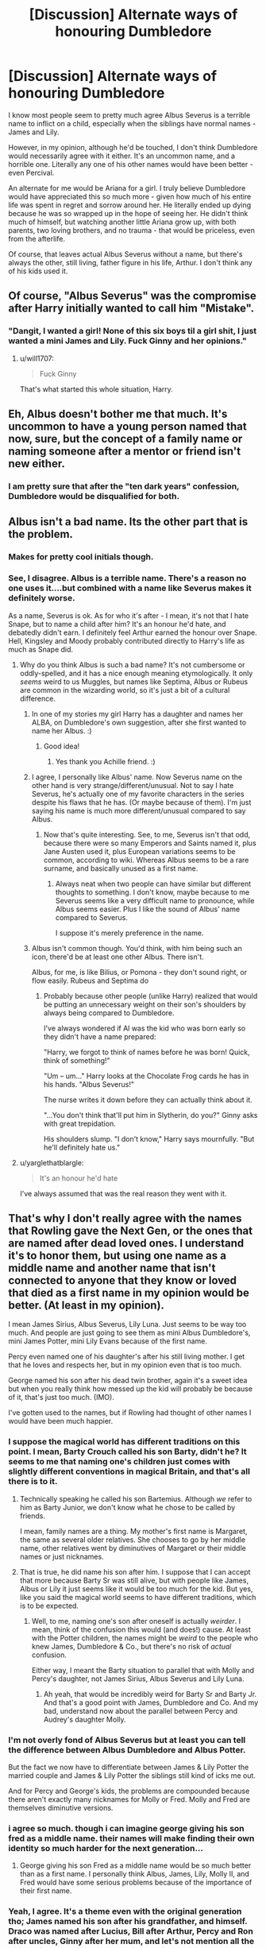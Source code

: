 #+TITLE: [Discussion] Alternate ways of honouring Dumbledore

* [Discussion] Alternate ways of honouring Dumbledore
:PROPERTIES:
:Author: Lamenardo
:Score: 10
:DateUnix: 1519805475.0
:DateShort: 2018-Feb-28
:FlairText: Discussion
:END:
I know most people seem to pretty much agree Albus Severus is a terrible name to inflict on a child, especially when the siblings have normal names - James and Lily.

However, in my opinion, although he'd be touched, I don't think Dumbledore would necessarily agree with it either. It's an uncommon name, and a horrible one. Literally any one of his other names would have been better - even Percival.

An alternate for me would be Ariana for a girl. I truly believe Dumbledore would have appreciated this so much more - given how much of his entire life was spent in regret and sorrow around her. He literally ended up dying because he was so wrapped up in the hope of seeing her. He didn't think much of himself, but watching another little Ariana grow up, with both parents, two loving brothers, and no trauma - that would be priceless, even from the afterlife.

Of course, that leaves actual Albus Severus without a name, but there's always the other, still living, father figure in his life, Arthur. I don't think any of his kids used it.


** Of course, "Albus Severus" was the compromise after Harry initially wanted to call him "Mistake".
:PROPERTIES:
:Author: Taure
:Score: 35
:DateUnix: 1519808848.0
:DateShort: 2018-Feb-28
:END:

*** "Dangit, I wanted a girl! None of this six boys til a girl shit, I just wanted a mini James and Lily. Fuck Ginny and her opinions."
:PROPERTIES:
:Author: Lamenardo
:Score: 6
:DateUnix: 1519810175.0
:DateShort: 2018-Feb-28
:END:

**** u/will1707:
#+begin_quote
  Fuck Ginny
#+end_quote

That's what started this whole situation, Harry.
:PROPERTIES:
:Author: will1707
:Score: 20
:DateUnix: 1519815955.0
:DateShort: 2018-Feb-28
:END:


** Eh, Albus doesn't bother me that much. It's uncommon to have a young person named that now, sure, but the concept of a family name or naming someone after a mentor or friend isn't new either.
:PROPERTIES:
:Author: midasgoldentouch
:Score: 6
:DateUnix: 1519820399.0
:DateShort: 2018-Feb-28
:END:

*** I am pretty sure that after the "ten dark years" confession, Dumbledore would be disqualified for both.
:PROPERTIES:
:Author: Hellstrike
:Score: 3
:DateUnix: 1519829325.0
:DateShort: 2018-Feb-28
:END:


** Albus isn't a bad name. Its the other part that is the problem.
:PROPERTIES:
:Author: EpicBeardMan
:Score: 12
:DateUnix: 1519810778.0
:DateShort: 2018-Feb-28
:END:

*** Makes for pretty cool initials though.
:PROPERTIES:
:Author: deirox
:Score: 4
:DateUnix: 1519818257.0
:DateShort: 2018-Feb-28
:END:


*** See, I disagree. Albus is a terrible name. There's a reason no one uses it....but combined with a name like Severus makes it definitely worse.

As a name, Severus is ok. As for who it's after - I mean, it's not that I hate Snape, but to name a child after him? It's an honour he'd hate, and debatedly didn't earn. I definitely feel Arthur earned the honour over Snape. Hell, Kingsley and Moody probably contributed directly to Harry's life as much as Snape did.
:PROPERTIES:
:Author: Lamenardo
:Score: 2
:DateUnix: 1519811432.0
:DateShort: 2018-Feb-28
:END:

**** Why do you think Albus is such a bad name? It's not cumbersome or oddly-spelled, and it has a nice enough meaning etymologically. It only /seems/ weird to us Muggles, but names like Septima, Albus or Rubeus are common in the wizarding world, so it's just a bit of a cultural difference.
:PROPERTIES:
:Author: Achille-Talon
:Score: 12
:DateUnix: 1519813134.0
:DateShort: 2018-Feb-28
:END:

***** In one of my stories my girl Harry has a daughter and names her ALBA, on Dumbledore's own suggestion, after she first wanted to name her Albus. :)
:PROPERTIES:
:Score: 2
:DateUnix: 1519837945.0
:DateShort: 2018-Feb-28
:END:

****** Good idea!
:PROPERTIES:
:Author: Achille-Talon
:Score: 1
:DateUnix: 1519837985.0
:DateShort: 2018-Feb-28
:END:

******* Yes thank you Achille friend. :)
:PROPERTIES:
:Score: 1
:DateUnix: 1519838184.0
:DateShort: 2018-Feb-28
:END:


***** I agree, I personally like Albus' name. Now Severus name on the other hand is very strange/different/unusual. Not to say I hate Severus, he's actually one of my favorite characters in the series despite his flaws that he has. (Or maybe because of them). I'm just saying his name is much more different/unusual compared to say Albus.
:PROPERTIES:
:Author: SnarkyAndProud
:Score: 2
:DateUnix: 1519813676.0
:DateShort: 2018-Feb-28
:END:

****** Now that's quite interesting. See, to me, Severus isn't that odd, because there were so many Emperors and Saints named it, plus Jane Austen used it, plus European variations seems to be common, according to wiki. Whereas Albus seems to be a rare surname, and basically unused as a first name.
:PROPERTIES:
:Author: Lamenardo
:Score: 3
:DateUnix: 1519814535.0
:DateShort: 2018-Feb-28
:END:

******* Always neat when two people can have similar but different thoughts to something. I don't know, maybe because to me Severus seems like a very difficult name to pronounce, while Albus seems easier. Plus I like the sound of Albus' name compared to Severus.

I suppose it's merely preference in the name.
:PROPERTIES:
:Author: SnarkyAndProud
:Score: 2
:DateUnix: 1519814685.0
:DateShort: 2018-Feb-28
:END:


***** Albus isn't common though. You'd think, with him being such an icon, there'd be at least one other Albus. There isn't.

Albus, for me, is like Bilius, or Pomona - they don't sound right, or flow easily. Rubeus and Septima do
:PROPERTIES:
:Author: Lamenardo
:Score: 1
:DateUnix: 1519813662.0
:DateShort: 2018-Feb-28
:END:

****** Probably because other people (unlike Harry) realized that would be putting an unnecessary weight on their son's shoulders by always being compared to Dumbledore.

I've always wondered if Al was the kid who was born early so they didn't have a name prepared:

"Harry, we forgot to think of names before he was born! Quick, think of something!"

"Um -- um..." Harry looks at the Chocolate Frog cards he has in his hands. "Albus Severus!"

The nurse writes it down before they can actually think about it.

"...You don't think that'll put him in Slytherin, do you?" Ginny asks with great trepidation.

His shoulders slump. "I don't know," Harry says mournfully. "But he'll definitely hate us."
:PROPERTIES:
:Author: abnormalopinion
:Score: 3
:DateUnix: 1519854630.0
:DateShort: 2018-Mar-01
:END:


**** u/yarglethatblargle:
#+begin_quote
  It's an honour he'd hate
#+end_quote

I've always assumed that was the real reason they went with it.
:PROPERTIES:
:Author: yarglethatblargle
:Score: 3
:DateUnix: 1519822371.0
:DateShort: 2018-Feb-28
:END:


** That's why I don't really agree with the names that Rowling gave the Next Gen, or the ones that are named after dead loved ones. I understand it's to honor them, but using one name as a middle name and another name that isn't connected to anyone that they know or loved that died as a first name in my opinion would be better. (At least in my opinion).

I mean James Sirius, Albus Severus, Lily Luna. Just seems to be way too much. And people are just going to see them as mini Albus Dumbledore's, mini James Potter, mini Lily Evans because of the first name.

Percy even named one of his daughter's after his still living mother. I get that he loves and respects her, but in my opinion even that is too much.

George named his son after his dead twin brother, again it's a sweet idea but when you really think how messed up the kid will probably be because of it, that's just too much. (IMO).

I've gotten used to the names, but if Rowling had thought of other names I would have been much happier.
:PROPERTIES:
:Author: SnarkyAndProud
:Score: 6
:DateUnix: 1519811923.0
:DateShort: 2018-Feb-28
:END:

*** I suppose the magical world has different traditions on this point. I mean, Barty Crouch called his son Barty, didn't he? It seems to me that naming one's children just comes with slightly different conventions in magical Britain, and that's all there is to it.
:PROPERTIES:
:Author: Achille-Talon
:Score: 9
:DateUnix: 1519813072.0
:DateShort: 2018-Feb-28
:END:

**** Technically speaking he called his son Bartemius. Although /we/ refer to him as Barty Junior, we don't know what he chose to be called by friends.

I mean, family names are a thing. My mother's first name is Margaret, the same as several older relatives. She chooses to go by her middle name, other relatives went by diminutives of Margaret or their middle names or just nicknames.
:PROPERTIES:
:Author: SerCoat
:Score: 2
:DateUnix: 1519828080.0
:DateShort: 2018-Feb-28
:END:


**** That is true, he did name his son after him. I suppose that I can accept that more because Barty Sr was still alive, but with people like James, Albus or Lily it just seems like it would be too much for the kid. But yes, like you said the magical world seems to have different traditions, which is to be expected.
:PROPERTIES:
:Author: SnarkyAndProud
:Score: 1
:DateUnix: 1519813233.0
:DateShort: 2018-Feb-28
:END:

***** Well, to me, naming one's son after oneself is actually /weirder/. I mean, think of the confusion this would (and does!) cause. At least with the Potter children, the names might be /weird/ to the people who knew James, Dumbledore & Co., but there's no risk of /actual/ confusion.

Either way, I meant the Barty situation to parallel that with Molly and Percy's daughter, not James Sirius, Albus Severus and Lily Luna.
:PROPERTIES:
:Author: Achille-Talon
:Score: 1
:DateUnix: 1519813368.0
:DateShort: 2018-Feb-28
:END:

****** Ah yeah, that would be incredibly weird for Barty Sr and Barty Jr. And that's a good point with James, Dumbledore and Co. And my bad, understand now about the parallel between Percy and Audrey's daughter Molly.
:PROPERTIES:
:Author: SnarkyAndProud
:Score: 1
:DateUnix: 1519813514.0
:DateShort: 2018-Feb-28
:END:


*** I'm not overly fond of Albus Severus but at least you can tell the difference between Albus Dumbledore and Albus Potter.

But the fact we now have to differentiate between James & Lily Potter the married couple and James & Lily Potter the siblings still kind of icks me out.

And for Percy and George's kids, the problems are compounded because there aren't exactly many nicknames for Molly or Fred. Molly and Fred are themselves diminutive versions.
:PROPERTIES:
:Author: SerCoat
:Score: 3
:DateUnix: 1519827876.0
:DateShort: 2018-Feb-28
:END:


*** i agree so much. though i can imagine george giving his son fred as a middle name. their names will make finding their own identity so much harder for the next generation...
:PROPERTIES:
:Author: natus92
:Score: 1
:DateUnix: 1519812550.0
:DateShort: 2018-Feb-28
:END:

**** George giving his son Fred as a middle name would be so much better than as a first name. I personally think Albus, James, Lily, Molly II, and Fred would have some serious problems because of the importance of their first name.
:PROPERTIES:
:Author: SnarkyAndProud
:Score: 2
:DateUnix: 1519812817.0
:DateShort: 2018-Feb-28
:END:


*** Yeah, I agree. It's a theme even with the original generation tho; James named his son after his grandfather, and himself. Draco was named after Lucius, Bill after Arthur, Percy and Ron after uncles, Ginny after her mum, and let's not mention all the Sirius's in the Blacks, or a certain TM Riddle.

It some ways, it almost looks like lazy naming on Jo's part.
:PROPERTIES:
:Author: Lamenardo
:Score: 1
:DateUnix: 1519813101.0
:DateShort: 2018-Feb-28
:END:

**** Well Rowling was incredibly creative with names, naming the Black family after stars, naming the Evan's after flowers, naming characters after gods or Shakespearean people ect extra, so I suppose doing the same name twice or more than that would be understandable in that case.

Edit: Still feel bad for the kids though.
:PROPERTIES:
:Author: SnarkyAndProud
:Score: 1
:DateUnix: 1519813379.0
:DateShort: 2018-Feb-28
:END:

***** Yeah, all that time creating awesome puns that I'm /still/ discovering probably didn't leave that much time for second names haha.

Still, she missed out on not making it Ginevra Septima. Her grandad was Septimus, and she was the seventh!
:PROPERTIES:
:Author: Lamenardo
:Score: 1
:DateUnix: 1519813860.0
:DateShort: 2018-Feb-28
:END:

****** I really do have to admire how much thought she came up with for the names.

For instance, for Dolores Umbridge.

Umbrage which is where the name comes from: Offense, annoyance, displeasure. Which describes her well.

Rita Skeeter: Skeeter is a slang term for a mosquito, which is likely in reference to her Animagus form an insect.

Voldemort: Flight of Death, which is very fitting for Voldemort since he feared death.

And many other names that she thought of to go with the characters. So while I might have some issues with some of the Next Gen names, I do have to admire the ones that she did think of to put meaning behind the character.
:PROPERTIES:
:Author: SnarkyAndProud
:Score: 1
:DateUnix: 1519814268.0
:DateShort: 2018-Feb-28
:END:


*** Naming traditions are very common in the real world and HP too. Ginny and Harry naming their children like that does not come out of nowhere-it follows what we've seen in canon. Just look at the Weasleys. There's Ginevra Molly and William Arthur with middle names from their parents. There's the twins who have the same F/G naming convention as Mrs. Weasley's brothers, Fabian and Gideon. Or Percy's middle name, Ignatius, which is probably after Ignatius Prewett. We see other naming traditions such as the Blacks, who pull from astronomy, or the Evans, who used flowers.
:PROPERTIES:
:Author: boomberrybella
:Score: 1
:DateUnix: 1519833476.0
:DateShort: 2018-Feb-28
:END:


** I love Albus' name.
:PROPERTIES:
:Score: 2
:DateUnix: 1519824491.0
:DateShort: 2018-Feb-28
:END:


** Maybe name him Dumby Potter
:PROPERTIES:
:Author: AbuIncelAlAustrali
:Score: 1
:DateUnix: 1519806524.0
:DateShort: 2018-Feb-28
:END:
